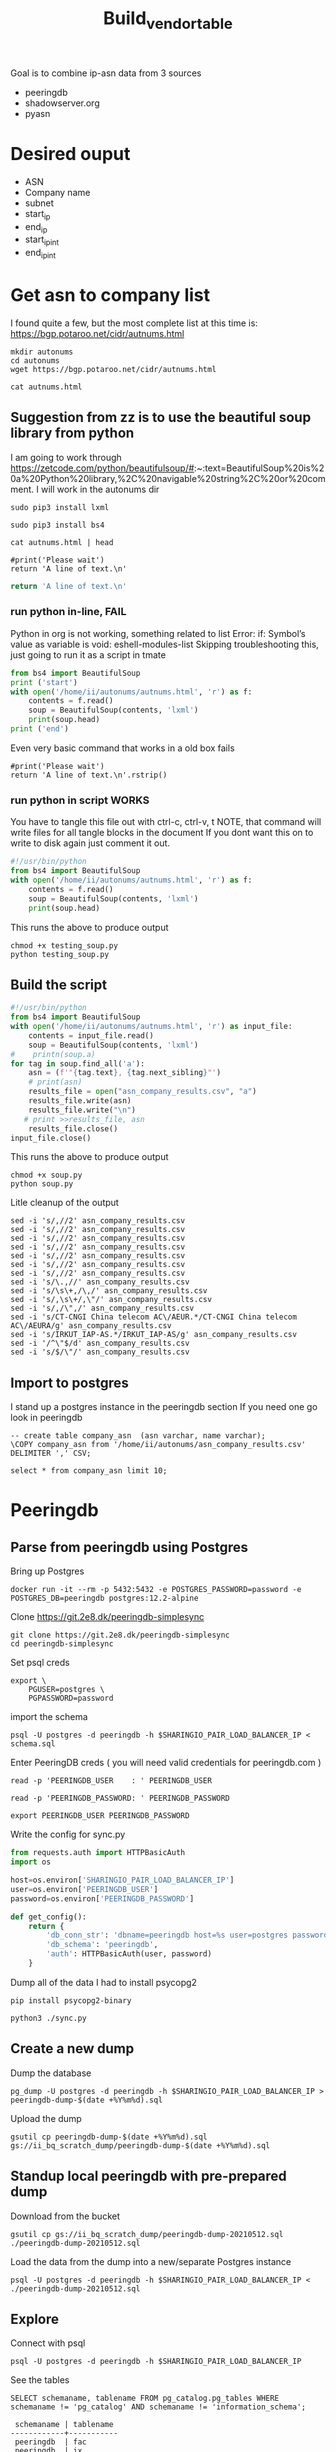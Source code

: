 #+TITLE: Build_vendor_table
Goal is to combine ip-asn data from 3 sources
- peeringdb
- shadowserver.org
- pyasn
* Desired ouput
- ASN
- Company name
- subnet
- start_ip
- end_ip
- start_ip_int
- end_ip_int
* Get asn to company list
I found quite a few, but the most complete list at this time is:
https://bgp.potaroo.net/cidr/autnums.html
#+BEGIN_SRC tmate :window autonums :dir (concat (getenv "HOME"))
mkdir autonums
cd autonums
wget https://bgp.potaroo.net/cidr/autnums.html
#+END_SRC
#+BEGIN_SRC tmate :window autonums :dir (concat (getenv "HOME") "/autonums")
cat autnums.html
#+END_SRC
** Suggestion from zz is to use the beautiful soup library from python
I am going to work through https://zetcode.com/python/beautifulsoup/#:~:text=BeautifulSoup%20is%20a%20Python%20library,%2C%20navigable%20string%2C%20or%20comment.
I will work in the autonums dir

#+BEGIN_SRC tmate :window autonums :dir (concat (getenv "HOME") "/autonums")
sudo pip3 install lxml
#+END_SRC
#+BEGIN_SRC tmate :window autonums :dir (concat (getenv "HOME") "/autonums")
sudo pip3 install bs4
#+END_SRC
#+BEGIN_SRC tmate :window autonums :dir (concat (getenv "HOME") "/autonums")
cat autnums.html | head
#+END_SRC

#+BEGIN_SRC python tmate :window python
#print('Please wait')
return 'A line of text.\n'
#+END_SRC
#+BEGIN_SRC python
return 'A line of text.\n'
#+END_SRC
#+RESULTS:
#+begin_example
/home/ii/ii/org/research
#+end_example
*** run python in-line, FAIL
Python in org is not working, something related to list
Error: if: Symbol’s value as variable is void: eshell-modules-list
Skipping troubleshooting this, just going to run it as a script in tmate
#+BEGIN_SRC python :dir (concat (getenv "HOME") "/autonums") :results output
from bs4 import BeautifulSoup
print ('start')
with open('/home/ii/autonums/autnums.html', 'r') as f:
    contents = f.read()
    soup = BeautifulSoup(contents, 'lxml')
    print(soup.head)
print ('end')
#+END_SRC
Even very basic command that works in a old box fails
#+BEGIN_SRC python tmate :window python
#print('Please wait')
return 'A line of text.\n'.rstrip()
#+END_SRC

*** run python in script WORKS
You have to tangle this file out with ctrl-c, ctrl-v, t
NOTE, that command will write files for all tangle blocks in the document
If you dont want this on to write to disk again just comment it out.
#+BEGIN_SRC python :tangle (concat (getenv "HOME") "/autonums/testing_soup.py")
#!/usr/bin/python
from bs4 import BeautifulSoup
with open('/home/ii/autonums/autnums.html', 'r') as f:
    contents = f.read()
    soup = BeautifulSoup(contents, 'lxml')
    print(soup.head)
#+END_SRC
This runs the above to produce output
#+BEGIN_SRC tmate :window autonums :dir (concat (getenv "HOME") "/autonums")
chmod +x testing_soup.py
python testing_soup.py
#+END_SRC
** Build the script
#+BEGIN_SRC python :tangle (concat (getenv "HOME") "/autonums/soup.py")
#!/usr/bin/python
from bs4 import BeautifulSoup
with open('/home/ii/autonums/autnums.html', 'r') as input_file:
    contents = input_file.read()
    soup = BeautifulSoup(contents, 'lxml')
#    printn(soup.a)
for tag in soup.find_all('a'):
    asn = (f'"{tag.text}, {tag.next_sibling}"')
    # print(asn)
    results_file = open("asn_company_results.csv", "a")
    results_file.write(asn)
    results_file.write("\n")
   # print >>results_file, asn
    results_file.close()
input_file.close()
#+END_SRC
This runs the above to produce output
#+BEGIN_SRC tmate :window autonums :dir (concat (getenv "HOME") "/autonums")
chmod +x soup.py
python soup.py
#+END_SRC
Litle cleanup of the output
#+BEGIN_SRC tmate :window autonums :dir (concat (getenv "HOME") "/autonums")
sed -i 's/,//2' asn_company_results.csv
sed -i 's/,//2' asn_company_results.csv
sed -i 's/,//2' asn_company_results.csv
sed -i 's/,//2' asn_company_results.csv
sed -i 's/,//2' asn_company_results.csv
sed -i 's/,//2' asn_company_results.csv
sed -i 's/,//2' asn_company_results.csv
sed -i 's/\.,//' asn_company_results.csv
sed -i 's/\s\+,/\,/' asn_company_results.csv
sed -i 's/,\s\+/,\"/' asn_company_results.csv
sed -i 's/,/\",/' asn_company_results.csv
sed -i 's/CT-CNGI China telecom AC\/AEUR.*/CT-CNGI China telecom AC\/AEURA/g' asn_company_results.csv
sed -i 's/IRKUT_IAP-AS.*/IRKUT_IAP-AS/g' asn_company_results.csv
sed -i '/^\"$/d' asn_company_results.csv
sed -i 's/$/\"/' asn_company_results.csv
#+END_SRC
** Import to postgres
I stand up a postgres instance in the peeringdb section
If you need one go look in peeringdb
#+BEGIN_SRC sql-mode
-- create table company_asn  (asn varchar, name varchar);
\COPY company_asn from '/home/ii/autonums/asn_company_results.csv' DELIMITER ',' CSV;
#+END_SRC

#+RESULTS:
#+begin_SRC example
#+end_SRC
#+BEGIN_SRC sql-mode
select * from company_asn limit 10;
#+END_SRC

#+RESULTS:
#+begin_SRC example
 asn |       name
-----+------------------
 AS0 | -Reserved AS- ZZ
 AS1 | LVLT-1 US
 AS2 | UDEL-DCN US
 AS3 | MIT-GATEWAYS US
 AS4 | ISI-AS US
 AS5 | SYMBOLICS US
 AS6 | BULL-HN US
 AS7 | DSTL EU
 AS8 | RICE-AS US
 AS9 | CMU-ROUTER US
(10 rows)

#+end_SRC

* Peeringdb
** Parse from peeringdb using Postgres

Bring up Postgres

#+BEGIN_SRC tmate :window postgres
docker run -it --rm -p 5432:5432 -e POSTGRES_PASSWORD=password -e POSTGRES_DB=peeringdb postgres:12.2-alpine
#+END_SRC

Clone https://git.2e8.dk/peeringdb-simplesync
#+BEGIN_SRC tmate :window prepare :dir (getenv "HOME")
git clone https://git.2e8.dk/peeringdb-simplesync
cd peeringdb-simplesync
#+END_SRC

Set psql creds
#+BEGIN_SRC tmate :window peeringdb-sync :dir (concat (getenv "HOME") "/peeringdb-simplesync")
export \
    PGUSER=postgres \
    PGPASSWORD=password
#+END_SRC

import the schema
#+BEGIN_SRC tmate :window peeringdb-sync :dir (concat (getenv "HOME") "/peeringdb-simplesync")
psql -U postgres -d peeringdb -h $SHARINGIO_PAIR_LOAD_BALANCER_IP < schema.sql
#+END_SRC

Enter PeeringDB creds ( you will need valid credentials for peeringdb.com )
#+BEGIN_SRC tmate :window peeringdb-sync :dir (concat (getenv "HOME") "/peeringdb-simplesync")
read -p 'PEERINGDB_USER    : ' PEERINGDB_USER
#+END_SRC
#+BEGIN_SRC tmate :window peeringdb-sync :dir (concat (getenv "HOME") "/peeringdb-simplesync")
read -p 'PEERINGDB_PASSWORD: ' PEERINGDB_PASSWORD
#+END_SRC

#+BEGIN_SRC tmate :window peeringdb-sync :dir (concat (getenv "HOME") "/peeringdb-simplesync")
export PEERINGDB_USER PEERINGDB_PASSWORD
#+END_SRC

Write the config for sync.py
#+BEGIN_SRC python :tangle (concat (getenv "HOME") "/peeringdb-simplesync/config.py")
from requests.auth import HTTPBasicAuth
import os

host=os.environ['SHARINGIO_PAIR_LOAD_BALANCER_IP']
user=os.environ['PEERINGDB_USER']
password=os.environ['PEERINGDB_PASSWORD']

def get_config():
    return {
        'db_conn_str': 'dbname=peeringdb host=%s user=postgres password=password' % host,
        'db_schema': 'peeringdb',
        'auth': HTTPBasicAuth(user, password)
    }
#+END_SRC

Dump all of the data
I had to install psycopg2
#+BEGIN_SRC tmate :window peeringdb-sync :dir (concat (getenv "HOME") "/peeringdb-simplesync")
pip install psycopg2-binary
#+END_SRC
#+BEGIN_SRC tmate :window peeringdb-sync :dir (concat (getenv "HOME") "/peeringdb-simplesync")
python3 ./sync.py
#+END_SRC

** Create a new dump
Dump the database
#+BEGIN_SRC tmate :window peeringdb-sync :dir (concat (getenv "HOME") "/peeringdb-simplesync")
pg_dump -U postgres -d peeringdb -h $SHARINGIO_PAIR_LOAD_BALANCER_IP > peeringdb-dump-$(date +%Y%m%d).sql
#+END_SRC

Upload the dump
#+BEGIN_SRC tmate :window peeringdb-sync
gsutil cp peeringdb-dump-$(date +%Y%m%d).sql gs://ii_bq_scratch_dump/peeringdb-dump-$(date +%Y%m%d).sql
#+END_SRC

** Standup local peeringdb with pre-prepared dump

Download from the bucket
#+BEGIN_SRC tmate :window peeringdb-sync
gsutil cp gs://ii_bq_scratch_dump/peeringdb-dump-20210512.sql ./peeringdb-dump-20210512.sql
#+END_SRC

Load the data from the dump into a new/separate Postgres instance
#+BEGIN_SRC tmate :window peeringdb-sync
psql -U postgres -d peeringdb -h $SHARINGIO_PAIR_LOAD_BALANCER_IP < ./peeringdb-dump-20210512.sql
#+END_SRC

** Explore
Connect with psql
#+BEGIN_SRC tmate :window peeringdb-sync
psql -U postgres -d peeringdb -h $SHARINGIO_PAIR_LOAD_BALANCER_IP
#+END_SRC

#+RESULTS:
#+begin_SRC example
 id |         name         | asn | website
----+----------------------+-----+---------
 46 | XS4ALL Internet B.V. |     |
 17 | DALnet IRC Network   |     |
 90 | Plushosting B.V.     |     |
 91 | YellowBrix           |     |
 92 | NYCX                 |     |
(5 rows)

#+end_SRC

See the tables
#+BEGIN_SRC sql-mode :eval never-export :exports both :session none :sql-user postgres :sql-database peeringdb :sql-server (getenv "SHARINGIO_PAIR_LOAD_BALANCER_IP") :sql-password password
SELECT schemaname, tablename FROM pg_catalog.pg_tables WHERE schemaname != 'pg_catalog' AND schemaname != 'information_schema';
#+END_SRC

#+RESULTS:
#+begin_SRC example
 schemaname | tablename
------------+-----------
 peeringdb  | fac
 peeringdb  | ix
 peeringdb  | ixfac
 peeringdb  | ixlan
 peeringdb  | ixpfx
 peeringdb  | net
 peeringdb  | netfac
 peeringdb  | netixlan
 peeringdb  | org
 peeringdb  | poc
(10 rows)

#+end_SRC

Find data from peeringdb.org table
#+BEGIN_SRC sql-mode
select id, data::jsonb ->> 'name' as name, data::jsonb ->> 'asn' as asn, data::jsonb ->> 'website' as "website" from peeringdb.org where 'website' is not null limit 5;
#+END_SRC
#+BEGIN_SRC sql-mode
\d+
#+END_SRC

#+RESULTS:
#+begin_SRC example
                        List of relations
  Schema   |   Name   | Type  |  Owner   |  Size   | Description
-----------+----------+-------+----------+---------+-------------
 peeringdb | fac      | table | postgres | 3888 kB |
 peeringdb | ix       | table | postgres | 1288 kB |
 peeringdb | ixfac    | table | postgres | 960 kB  |
 peeringdb | ixlan    | table | postgres | 624 kB  |
 peeringdb | ixpfx    | table | postgres | 640 kB  |
 peeringdb | net      | table | postgres | 22 MB   |
 peeringdb | netfac   | table | postgres | 15 MB   |
 peeringdb | netixlan | table | postgres | 25 MB   |
 peeringdb | org      | table | postgres | 10 MB   |
 peeringdb | poc      | table | postgres | 3536 kB |
(10 rows)

#+end_SRC

#+BEGIN_SRC sql-mode
\d+ fac
#+END_SRC

#+RESULTS:
#+begin_SRC example
                                            Table "peeringdb.fac"
 Column  |           Type           | Collation | Nullable | Default | Storage  | Stats target | Description
---------+--------------------------+-----------+----------+---------+----------+--------------+-------------
 id      | integer                  |           | not null |         | plain    |              |
 org_id  | integer                  |           | not null |         | plain    |              |
 status  | text                     |           | not null |         | extended |              |
 data    | jsonb                    |           | not null |         | extended |              |
 created | timestamp with time zone |           | not null |         | plain    |              |
 updated | timestamp with time zone |           | not null |         | plain    |              |
 deleted | timestamp with time zone |           |          |         | plain    |              |
Indexes:
    "fac_pkey" PRIMARY KEY, btree (id)
Access method: heap

#+end_SRC

#+begin_src sql-mode
\d peeringdb.
#+end_src

#+RESULTS:
#+begin_SRC example
                        Table "peeringdb.fac"
 Column  |           Type           | Collation | Nullable | Default
---------+--------------------------+-----------+----------+---------
 id      | integer                  |           | not null |
 org_id  | integer                  |           | not null |
 status  | text                     |           | not null |
 data    | jsonb                    |           | not null |
 created | timestamp with time zone |           | not null |
 updated | timestamp with time zone |           | not null |
 deleted | timestamp with time zone |           |          |
Indexes:
    "fac_pkey" PRIMARY KEY, btree (id)

      Index "peeringdb.fac_pkey"
 Column |  Type   | Key? | Definition
--------+---------+------+------------
 id     | integer | yes  | id
primary key, btree, for table "peeringdb.fac"

                        Table "peeringdb.ix"
 Column  |           Type           | Collation | Nullable | Default
---------+--------------------------+-----------+----------+---------
 id      | integer                  |           | not null |
 org_id  | integer                  |           | not null |
 status  | text                     |           | not null |
 data    | jsonb                    |           | not null |
 created | timestamp with time zone |           | not null |
 updated | timestamp with time zone |           | not null |
 deleted | timestamp with time zone |           |          |
Indexes:
    "ix_pkey" PRIMARY KEY, btree (id)

      Index "peeringdb.ix_pkey"
 Column |  Type   | Key? | Definition
--------+---------+------+------------
 id     | integer | yes  | id
primary key, btree, for table "peeringdb.ix"

                       Table "peeringdb.ixfac"
 Column  |           Type           | Collation | Nullable | Default
---------+--------------------------+-----------+----------+---------
 id      | integer                  |           | not null |
 ix_id   | integer                  |           | not null |
 fac_id  | integer                  |           | not null |
 status  | text                     |           | not null |
 data    | jsonb                    |           | not null |
 created | timestamp with time zone |           | not null |
 updated | timestamp with time zone |           | not null |
 deleted | timestamp with time zone |           |          |
Indexes:
    "ixfac_pkey" PRIMARY KEY, btree (id)

     Index "peeringdb.ixfac_pkey"
 Column |  Type   | Key? | Definition
--------+---------+------+------------
 id     | integer | yes  | id
primary key, btree, for table "peeringdb.ixfac"

                       Table "peeringdb.ixlan"
 Column  |           Type           | Collation | Nullable | Default
---------+--------------------------+-----------+----------+---------
 id      | integer                  |           | not null |
 ix_id   | integer                  |           | not null |
 status  | text                     |           | not null |
 data    | jsonb                    |           | not null |
 created | timestamp with time zone |           | not null |
 updated | timestamp with time zone |           | not null |
 deleted | timestamp with time zone |           |          |
Indexes:
    "ixlan_pkey" PRIMARY KEY, btree (id)

     Index "peeringdb.ixlan_pkey"
 Column |  Type   | Key? | Definition
--------+---------+------+------------
 id     | integer | yes  | id
primary key, btree, for table "peeringdb.ixlan"

                       Table "peeringdb.ixpfx"
  Column  |           Type           | Collation | Nullable | Default
----------+--------------------------+-----------+----------+---------
 id       | integer                  |           | not null |
 ixlan_id | integer                  |           | not null |
 status   | text                     |           | not null |
 data     | jsonb                    |           | not null |
 created  | timestamp with time zone |           | not null |
 updated  | timestamp with time zone |           | not null |
 deleted  | timestamp with time zone |           |          |
Indexes:
    "ixpfx_pkey" PRIMARY KEY, btree (id)

     Index "peeringdb.ixpfx_pkey"
 Column |  Type   | Key? | Definition
--------+---------+------+------------
 id     | integer | yes  | id
primary key, btree, for table "peeringdb.ixpfx"

                        Table "peeringdb.net"
 Column  |           Type           | Collation | Nullable | Default
---------+--------------------------+-----------+----------+---------
 id      | integer                  |           | not null |
 org_id  | integer                  |           | not null |
 asn     | bigint                   |           | not null |
 status  | text                     |           | not null |
 data    | jsonb                    |           | not null |
 created | timestamp with time zone |           | not null |
 updated | timestamp with time zone |           | not null |
 deleted | timestamp with time zone |           |          |
Indexes:
    "net_pkey" PRIMARY KEY, btree (id)

      Index "peeringdb.net_pkey"
 Column |  Type   | Key? | Definition
--------+---------+------+------------
 id     | integer | yes  | id
primary key, btree, for table "peeringdb.net"

                      Table "peeringdb.netfac"
 Column  |           Type           | Collation | Nullable | Default
---------+--------------------------+-----------+----------+---------
 id      | integer                  |           | not null |
 net_id  | integer                  |           | not null |
 fac_id  | integer                  |           | not null |
 status  | text                     |           | not null |
 data    | jsonb                    |           | not null |
 created | timestamp with time zone |           | not null |
 updated | timestamp with time zone |           | not null |
 deleted | timestamp with time zone |           |          |
Indexes:
    "netfac_pkey" PRIMARY KEY, btree (id)

    Index "peeringdb.netfac_pkey"
 Column |  Type   | Key? | Definition
--------+---------+------+------------
 id     | integer | yes  | id
primary key, btree, for table "peeringdb.netfac"

                      Table "peeringdb.netixlan"
  Column  |           Type           | Collation | Nullable | Default
----------+--------------------------+-----------+----------+---------
 id       | integer                  |           | not null |
 net_id   | integer                  |           | not null |
 ix_id    | integer                  |           | not null |
 ixlan_id | integer                  |           | not null |
 status   | text                     |           | not null |
 data     | jsonb                    |           | not null |
 created  | timestamp with time zone |           | not null |
 updated  | timestamp with time zone |           | not null |
 deleted  | timestamp with time zone |           |          |
Indexes:
    "netixlan_pkey" PRIMARY KEY, btree (id)

   Index "peeringdb.netixlan_pkey"
 Column |  Type   | Key? | Definition
--------+---------+------+------------
 id     | integer | yes  | id
primary key, btree, for table "peeringdb.netixlan"

                        Table "peeringdb.org"
 Column  |           Type           | Collation | Nullable | Default
---------+--------------------------+-----------+----------+---------
 id      | integer                  |           | not null |
 status  | text                     |           | not null |
 data    | jsonb                    |           | not null |
 created | timestamp with time zone |           | not null |
 updated | timestamp with time zone |           | not null |
 deleted | timestamp with time zone |           |          |
Indexes:
    "org_pkey" PRIMARY KEY, btree (id)

      Index "peeringdb.org_pkey"
 Column |  Type   | Key? | Definition
--------+---------+------+------------
 id     | integer | yes  | id
primary key, btree, for table "peeringdb.org"

                        Table "peeringdb.poc"
 Column  |           Type           | Collation | Nullable | Default
---------+--------------------------+-----------+----------+---------
 id      | integer                  |           | not null |
 net_id  | integer                  |           | not null |
 status  | text                     |           | not null |
 data    | jsonb                    |           | not null |
 created | timestamp with time zone |           | not null |
 updated | timestamp with time zone |           | not null |
 deleted | timestamp with time zone |           |          |
Indexes:
    "poc_pkey" PRIMARY KEY, btree (id)

      Index "peeringdb.poc_pkey"
 Column |  Type   | Key? | Definition
--------+---------+------+------------
 id     | integer | yes  | id
primary key, btree, for table "peeringdb.poc"

#+end_SRC

Find data from peeringdb.net table
#+BEGIN_SRC sql-mode
select id, data::jsonb ->> 'name' as name, data::jsonb ->> 'asn' as asn, data::jsonb ->> 'website' as "website" from peeringdb.net limit 5;
#+END_SRC

#+RESULTS:
#+begin_SRC example
 id |         name         |  asn  |            website
----+----------------------+-------+--------------------------------
 83 | Cable&Wireless UK    | 5388  | http://www.cw.com/uk
 24 | DSLExtreme           | 19817 | http://www.dslextreme.com
 28 | New Edge Networks    | 19029 | http://www.newedgenetworks.com
 97 | Netservices Plc      | 15444 | http://www.netservicesplc.com
 36 | GrafiX Internet B.V. | 16131 | http://www.grafix.nl/
(5 rows)

#+end_SRC

Getting fields with emails
#+BEGIN_SRC sql-mode
select id, data::jsonb ->> 'name' as name, data::jsonb ->> 'email' as email, net_id from peeringdb.poc where status = 'ok' limit 5;
#+END_SRC

Connect ASNs with emails by joining names between tables
#+BEGIN_SRC sql-mode
select net.id,
       (net.data ->> 'name') as "name",
       (net.data ->> 'asn') as "asn",
       (net.data ->> 'website') as website,
       (poc.data ->> 'email') as email
       from peeringdb.net net
       left join peeringdb.poc on ((peeringdb.poc.data ->> 'name') = net.data ->> 'name')
       where (net.data ->>'website') is not null
       order by email asc
       limit 5;
#+END_SRC

#+BEGIN_SRC sql-mode
\d peeringdb.net
#+END_SRC
** schema exploration:
*** peeringdb.ixpfx -- has cidr, but only 2.5k
MAIN issue? this table only has 2500 rows, what we found in ip2asn is over 400k
#+BEGIN_SRC sql-mode
select * from peeringdb.ixpfx limit 1;
#+END_SRC

#+RESULTS:
#+begin_SRC example
 id | ixlan_id | status  |                                                                                         data                                                                                          |        created         |        updated         |        deleted
----+----------+---------+---------------------------------------------------------------------------------------------------------------------------------------------------------------------------------------+------------------------+------------------------+------------------------
  1 |        1 | deleted | {"id": 1, "in_dfz": true, "prefix": "206.223.115.0/24", "status": "deleted", "created": "2010-07-29T00:00:00Z", "updated": "2020-08-26T05:23:06Z", "ixlan_id": 1, "protocol": "IPv4"} | 2010-07-29 00:00:00+00 | 2020-08-26 05:23:06+00 | 2020-08-26 05:23:06+00
(1 row)

#+end_SRC



#+BEGIN_SRC sql-mode
select id, ixlan_id, status, data::jsonb ->> 'name' as name, data::jsonb ->> 'prefix' as prefix from peeringdb.ixpfx limit 5;
#+END_SRC

#+RESULTS:
#+begin_SRC example
 id | ixlan_id | status  | name |      prefix
----+----------+---------+------+-------------------
  1 |        1 | deleted |      | 206.223.115.0/24
  2 |        1 | ok      |      | 2001:504:0:2::/64
  3 |        2 | ok      |      | 208.115.136.0/23
  4 |        2 | ok      |      | 2001:504:0:4::/64
  5 |        3 | ok      |      | 206.223.118.0/23
(5 rows)

#+end_SRC


#+BEGIN_SRC sql-mode
select count(data) from peeringdb.ixpfx;
#+END_SRC

#+RESULTS:
#+begin_SRC example
 count
-------
  2275
(1 row)

#+end_SRC

#+BEGIN_SRC sql-mode
select jsonb_pretty(data) from peeringdb.ixpfx limit 2;
#+END_SRC

#+RESULTS:
#+begin_SRC example
              jsonb_pretty
----------------------------------------
 {                                     +
     "id": 1,                          +
     "in_dfz": true,                   +
     "prefix": "206.223.115.0/24",     +
     "status": "deleted",              +
     "created": "2010-07-29T00:00:00Z",+
     "updated": "2020-08-26T05:23:06Z",+
     "ixlan_id": 1,                    +
     "protocol": "IPv4"                +
 }
 {                                     +
     "id": 2,                          +
     "in_dfz": true,                   +
     "prefix": "2001:504:0:2::/64",    +
     "status": "ok",                   +
     "created": "2010-07-29T00:00:00Z",+
     "updated": "2020-08-26T05:23:08Z",+
     "ixlan_id": 1,                    +
     "protocol": "IPv6"                +
 }
(2 rows)

#+end_SRC

*** peeringdb.fac

#+BEGIN_SRC sql-mode
select * from peeringdb.fac limit 1;
#+END_SRC

#+RESULTS:
#+begin_SRC example
----+--------+---------+--------------------------------------------------------------------------------------------------------------------------------------------------------------------------------------------------------------------------------------------------------------------------------------------------------------------------------------------------------------------------------------------------------------------------------------------------------------------------------------------------------------------------------------------------------------------------------------------------------------------------------+------------------------+------------------------+------------------------
  3 |      7 | deleted | {"id": 3, "aka": "", "city": "New York", "clli": "NYCMNY", "name": "Telehouse New York Broadway", "floor": "", "notes": "", "state": "NY", "suite": "", "npanxx": "212-785", "org_id": 7, "status": "deleted", "country": "US", "created": "2010-07-29T00:00:00Z", "rencode": "", "updated": "2016-11-01T04:16:24Z", "website": "http://www.telehouse.net", "zipcode": "10004-1010", "address1": "25 Broadway", "address2": "", "latitude": null, "org_name": "Telehouse - Global Data Centers", "longitude": null, "name_long": "", "net_count": 0, "tech_email": "", "tech_phone": "", "sales_email": "", "sales_phone": ""} | 2010-07-29 00:00:00+00 | 2016-11-01 04:16:24+00 | 2016-11-01 04:16:24+00
(1 row)

#+end_SRC
No sign of ip ranges, gonna try the next one

#+BEGIN_SRC sql-mode
select jsonb_pretty(data) from peeringdb.fac limit 2;
#+END_SRC

#+RESULTS:
#+begin_SRC example
                    jsonb_pretty
-----------------------------------------------------
 {                                                  +
     "id": 3,                                       +
     "aka": "",                                     +
     "city": "New York",                            +
     "clli": "NYCMNY",                              +
     "name": "Telehouse New York Broadway",         +
     "floor": "",                                   +
     "notes": "",                                   +
     "state": "NY",                                 +
     "suite": "",                                   +
     "npanxx": "212-785",                           +
     "org_id": 7,                                   +
     "status": "deleted",                           +
     "country": "US",                               +
     "created": "2010-07-29T00:00:00Z",             +
     "rencode": "",                                 +
     "updated": "2016-11-01T04:16:24Z",             +
     "website": "http://www.telehouse.net",         +
     "zipcode": "10004-1010",                       +
     "address1": "25 Broadway",                     +
     "address2": "",                                +
     "latitude": null,                              +
     "org_name": "Telehouse - Global Data Centers", +
     "longitude": null,                             +
     "name_long": "",                               +
     "net_count": 0,                                +
     "tech_email": "",                              +
     "tech_phone": "",                              +
     "sales_email": "",                             +
     "sales_phone": ""                              +
 }
 {                                                  +
     "id": 42,                                      +
     "aka": "",                                     +
     "city": "London",                              +
     "clli": "LONDEN",                              +
     "name": "Equinix London Docklands_ (LD8)",     +
     "floor": "",                                   +
     "notes": "",                                   +
     "state": "",                                   +
     "suite": "",                                   +
     "npanxx": "",                                  +
     "org_id": 2,                                   +
     "status": "deleted",                           +
     "country": "GB",                               +
     "created": "2010-07-29T00:00:00Z",             +
     "rencode": "",                                 +
     "updated": "2017-01-22T17:23:59Z",             +
     "website": "http://www.equinix.com/locations/",+
     "zipcode": "E14 9GE",                          +
     "address1": "6-9 Harbour Exchange Square",     +
     "address2": "",                                +
     "latitude": null,                              +
     "org_name": "Equinix, Inc.",                   +
     "longitude": null,                             +
     "name_long": "",                               +
     "net_count": 0,                                +
     "tech_email": "",                              +
     "tech_phone": "",                              +
     "sales_email": "",                             +
     "sales_phone": ""                              +
 }
(2 rows)

#+end_SRC

*** peeringdb.ix
#+BEGIN_SRC sql-mode
select * from peeringdb.ix limit 1;
#+END_SRC

#+RESULTS:
#+begin_SRC example
 id | org_id | status  |                                                                                                                                                                                                                                                                                           data                                                                                                                                                                                                                                                                                            |        created         |        updated         |        deleted
----+--------+---------+-------------------------------------------------------------------------------------------------------------------------------------------------------------------------------------------------------------------------------------------------------------------------------------------------------------------------------------------------------------------------------------------------------------------------------------------------------------------------------------------------------------------------------------------------------------------------------------------+------------------------+------------------------+------------------------
 36 |     85 | deleted | {"id": 36, "aka": "", "city": "Paris", "name": "FreeIX", "media": "Ethernet", "notes": "", "org_id": 85, "status": "deleted", "country": "FR", "created": "2010-07-29T00:00:00Z", "updated": "2016-03-14T20:42:55Z", "website": "http://www.freeix.net/", "name_long": "Free Internet eXchange", "net_count": 0, "url_stats": "http://www.freeix.net/mrtg/", "proto_ipv6": false, "tech_email": "", "tech_phone": "", "policy_email": "", "policy_phone": "", "ixf_net_count": 0, "proto_unicast": true, "ixf_last_import": null, "proto_multicast": false, "region_continent": "Europe"} | 2010-07-29 00:00:00+00 | 2016-03-14 20:42:55+00 | 2016-03-14 20:42:55+00
(1 row)

#+end_SRC

#+BEGIN_SRC sql-mode
select jsonb_pretty(data) from peeringdb.ix limit 2;
#+END_SRC

#+RESULTS:
#+begin_SRC example
                     jsonb_pretty
------------------------------------------------------
 {                                                   +
     "id": 36,                                       +
     "aka": "",                                      +
     "city": "Paris",                                +
     "name": "FreeIX",                               +
     "media": "Ethernet",                            +
     "notes": "",                                    +
     "org_id": 85,                                   +
     "status": "deleted",                            +
     "country": "FR",                                +
     "created": "2010-07-29T00:00:00Z",              +
     "updated": "2016-03-14T20:42:55Z",              +
     "website": "http://www.freeix.net/",            +
     "name_long": "Free Internet eXchange",          +
     "net_count": 0,                                 +
     "url_stats": "http://www.freeix.net/mrtg/",     +
     "proto_ipv6": false,                            +
     "tech_email": "",                               +
     "tech_phone": "",                               +
     "policy_email": "",                             +
     "policy_phone": "",                             +
     "ixf_net_count": 0,                             +
     "proto_unicast": true,                          +
     "ixf_last_import": null,                        +
     "proto_multicast": false,                       +
     "region_continent": "Europe"                    +
 }
 {                                                   +
     "id": 19,                                       +
     "aka": "",                                      +
     "city": "Chicago",                              +
     "name": "AADS",                                 +
     "media": "ATM",                                 +
     "notes": "",                                    +
     "org_id": 48,                                   +
     "status": "deleted",                            +
     "country": "US",                                +
     "created": "2010-07-29T00:00:00Z",              +
     "updated": "2016-03-14T21:08:05Z",              +
     "website": "",                                  +
     "name_long": "Ameritech Advanced Data Services",+
     "net_count": 0,                                 +
     "url_stats": "",                                +
     "proto_ipv6": false,                            +
     "tech_email": "",                               +
     "tech_phone": "",                               +
     "policy_email": "",                             +
     "policy_phone": "",                             +
     "ixf_net_count": 0,                             +
     "proto_unicast": true,                          +
     "ixf_last_import": null,                        +
     "proto_multicast": false,                       +
     "region_continent": "North America"             +
 }
(2 rows)

#+end_SRC

*** peeringdb.ixfac

#+BEGIN_SRC sql-mode
select * from peeringdb.ixfac limit 1;
#+END_SRC

#+RESULTS:
#+begin_SRC example
 id | ix_id | fac_id | status |                                                             data                                                             |        created         |        updated         | deleted
----+-------+--------+--------+------------------------------------------------------------------------------------------------------------------------------+------------------------+------------------------+---------
 72 |    48 |    164 | ok     | {"id": 72, "ix_id": 48, "fac_id": 164, "status": "ok", "created": "2010-07-29T00:00:00Z", "updated": "2016-03-11T07:21:43Z"} | 2010-07-29 00:00:00+00 | 2016-03-11 07:21:43+00 |
(1 row)

#+end_SRC

#+BEGIN_SRC sql-mode
select jsonb_pretty(data) from peeringdb.ixfac limit 2;
#+END_SRC

#+RESULTS:
#+begin_SRC example
              jsonb_pretty
----------------------------------------
 {                                     +
     "id": 72,                         +
     "ix_id": 48,                      +
     "fac_id": 164,                    +
     "status": "ok",                   +
     "created": "2010-07-29T00:00:00Z",+
     "updated": "2016-03-11T07:21:43Z" +
 }
 {                                     +
     "id": 73,                         +
     "ix_id": 48,                      +
     "fac_id": 177,                    +
     "status": "ok",                   +
     "created": "2010-07-29T00:00:00Z",+
     "updated": "2016-03-11T07:21:43Z" +
 }
(2 rows)

#+end_SRC

*** peeringdb.ixlan

#+BEGIN_SRC sql-mode
select * from peeringdb.ixlan limit 1;
#+END_SRC

#+RESULTS:
#+begin_SRC example
 id | ix_id | status |                                                                                                                            data                                                                                                                            |        created         |        updated         | deleted
----+-------+--------+------------------------------------------------------------------------------------------------------------------------------------------------------------------------------------------------------------------------------------------------------------+------------------------+------------------------+---------
 41 |    41 | ok     | {"id": 41, "mtu": null, "name": "", "descr": "", "ix_id": 41, "rs_asn": 0, "status": "ok", "created": "2010-07-29T00:00:00Z", "updated": "2016-03-11T07:21:58Z", "arp_sponge": null, "dot1q_support": false, "ixf_ixp_member_list_url_visible": "Private"} | 2010-07-29 00:00:00+00 | 2016-03-11 07:21:58+00 |
(1 row)

#+end_SRC

#+BEGIN_SRC sql-mode
select jsonb_pretty(data) from peeringdb.ixlan limit 2;
#+END_SRC

#+RESULTS:
#+begin_SRC example
                   jsonb_pretty
--------------------------------------------------
 {                                               +
     "id": 41,                                   +
     "mtu": null,                                +
     "name": "",                                 +
     "descr": "",                                +
     "ix_id": 41,                                +
     "rs_asn": 0,                                +
     "status": "ok",                             +
     "created": "2010-07-29T00:00:00Z",          +
     "updated": "2016-03-11T07:21:58Z",          +
     "arp_sponge": null,                         +
     "dot1q_support": false,                     +
     "ixf_ixp_member_list_url_visible": "Private"+
 }
 {                                               +
     "id": 43,                                   +
     "mtu": null,                                +
     "name": "",                                 +
     "descr": "",                                +
     "ix_id": 43,                                +
     "rs_asn": 0,                                +
     "status": "ok",                             +
     "created": "2010-07-29T00:00:00Z",          +
     "updated": "2016-03-11T07:21:58Z",          +
     "arp_sponge": null,                         +
     "dot1q_support": false,                     +
     "ixf_ixp_member_list_url_visible": "Private"+
 }
(2 rows)

#+end_SRC

*** peeringdb.ixpfx

#+BEGIN_SRC sql-mode
select * from peeringdb.ixpfx limit 1;
#+END_SRC

#+RESULTS:
#+begin_SRC example
 id | ixlan_id | status  |                                                                                         data                                                                                          |        created         |        updated         |        deleted
----+----------+---------+---------------------------------------------------------------------------------------------------------------------------------------------------------------------------------------+------------------------+------------------------+------------------------
  1 |        1 | deleted | {"id": 1, "in_dfz": true, "prefix": "206.223.115.0/24", "status": "deleted", "created": "2010-07-29T00:00:00Z", "updated": "2020-08-26T05:23:06Z", "ixlan_id": 1, "protocol": "IPv4"} | 2010-07-29 00:00:00+00 | 2020-08-26 05:23:06+00 | 2020-08-26 05:23:06+00
(1 row)

#+end_SRC

#+BEGIN_SRC sql-mode
select jsonb_pretty(data) from peeringdb.ixpfx limit 2;
#+END_SRC

#+RESULTS:
#+begin_SRC example
              jsonb_pretty
----------------------------------------
 {                                     +
     "id": 1,                          +
     "in_dfz": true,                   +
     "prefix": "206.223.115.0/24",     +
     "status": "deleted",              +
     "created": "2010-07-29T00:00:00Z",+
     "updated": "2020-08-26T05:23:06Z",+
     "ixlan_id": 1,                    +
     "protocol": "IPv4"                +
 }
 {                                     +
     "id": 2,                          +
     "in_dfz": true,                   +
     "prefix": "2001:504:0:2::/64",    +
     "status": "ok",                   +
     "created": "2010-07-29T00:00:00Z",+
     "updated": "2020-08-26T05:23:08Z",+
     "ixlan_id": 1,                    +
     "protocol": "IPv6"                +
 }
(2 rows)

#+end_SRC

*** peeringdb.net

#+BEGIN_SRC sql-mode
select * from peeringdb.net limit 1;
#+END_SRC

#+RESULTS:
#+begin_SRC example
 id | org_id | asn  | status |                                                                                                                                                                                                                                                                                                                                                                                                                                                                                                                                                                                                                  data                                                                                                                                                                                                                                                                                                                                                                                                                                                                                                                                                                                                                   |        created         |        updated         | deleted
----+--------+------+--------+-----------------------------------------------------------------------------------------------------------------------------------------------------------------------------------------------------------------------------------------------------------------------------------------------------------------------------------------------------------------------------------------------------------------------------------------------------------------------------------------------------------------------------------------------------------------------------------------------------------------------------------------------------------------------------------------------------------------------------------------------------------------------------------------------------------------------------------------------------------------------------------------------------------------------------------------------------------------------------------------------------------------------------------------------------------------------------------------------------------------------------------------------------------------------------------------------------------------------------------------+------------------------+------------------------+---------
 83 |   3152 | 5388 | ok     | {"id": 83, "aka": "", "asn": 5388, "name": "Cable&Wireless UK", "notes": "This is former Energis Communications UK backbone network (AS5388) which is now owned by Cable and Wireless.\r\n\r\nAS5388 have no direct peering relations any longer, for peering request please contact our backbone AS1273 peering team.\r\n\r\nCable and Wireless global backbone network (AS1273) has a separate PeeringDB entry.\r\n", "org_id": 3152, "status": "ok", "created": "2004-08-03T10:30:54Z", "updated": "2016-03-14T20:23:33Z", "website": "http://www.cw.com/uk", "info_ipv6": false, "info_type": "NSP", "name_long": "", "info_ratio": "Balanced", "info_scope": "Regional", "irr_as_set": "AS-ENERGIS", "policy_url": "", "poc_updated": "2020-01-22T04:24:08Z", "info_traffic": "10-20Gbps", "info_unicast": true, "policy_ratio": false, "route_server": "", "looking_glass": "http://as5388.net/cgi-bin/lg.pl", "info_multicast": false, "info_prefixes4": 30, "info_prefixes6": 2, "netfac_updated": "2016-03-14T21:24:34Z", "policy_general": "Restrictive", "allow_ixp_update": false, "netixlan_updated": null, "policy_contracts": "Not Required", "policy_locations": "Not Required", "info_never_via_route_servers": false} | 2004-08-03 10:30:54+00 | 2016-03-14 20:23:33+00 |
(1 row)

#+end_SRC

#+BEGIN_SRC sql-mode
select id, org_id, status, data::jsonb ->> 'asn' as asn, data::jsonb ->> 'name' as name, data::jsonb ->> 'website' as website from peeringdb.net limit 1;
#+END_SRC

#+RESULTS:
#+begin_SRC example
 id | org_id | status | asn  |       name        |       website
----+--------+--------+------+-------------------+----------------------
 83 |   3152 | ok     | 5388 | Cable&Wireless UK | http://www.cw.com/uk
(1 row)

#+end_SRC

#+BEGIN_SRC sql-mode
select count(data::jsonb ->> 'asn') from peeringdb.net limit 1;
#+END_SRC

#+RESULTS:
#+begin_SRC example
 count
-------
 23095
(1 row)

#+end_SRC

#+BEGIN_SRC sql-mode
select jsonb_pretty(data) from peeringdb.net limit 2;
#+END_SRC

#+RESULTS:
#+begin_SRC example
                                                                                                                                                                        jsonb_pretty
-------------------------------------------------------------------------------------------------------------------------------------------------------------------------------------------------------------------------------------------------------------------------------------------------------------------------------------------------------------
 {                                                                                                                                                                                                                                                                                                                                                          +
     "id": 83,                                                                                                                                                                                                                                                                                                                                              +
     "aka": "",                                                                                                                                                                                                                                                                                                                                             +
     "asn": 5388,                                                                                                                                                                                                                                                                                                                                           +
     "name": "Cable&Wireless UK",                                                                                                                                                                                                                                                                                                                           +
     "notes": "This is former Energis Communications UK backbone network (AS5388) which is now owned by Cable and Wireless.\r\n\r\nAS5388 have no direct peering relations any longer, for peering request please contact our backbone AS1273 peering team.\r\n\r\nCable and Wireless global backbone network (AS1273) has a separate PeeringDB entry.\r\n",+
     "org_id": 3152,                                                                                                                                                                                                                                                                                                                                        +
     "status": "ok",                                                                                                                                                                                                                                                                                                                                        +
     "created": "2004-08-03T10:30:54Z",                                                                                                                                                                                                                                                                                                                     +
     "updated": "2016-03-14T20:23:33Z",                                                                                                                                                                                                                                                                                                                     +
     "website": "http://www.cw.com/uk",                                                                                                                                                                                                                                                                                                                     +
     "info_ipv6": false,                                                                                                                                                                                                                                                                                                                                    +
     "info_type": "NSP",                                                                                                                                                                                                                                                                                                                                    +
     "name_long": "",                                                                                                                                                                                                                                                                                                                                       +
     "info_ratio": "Balanced",                                                                                                                                                                                                                                                                                                                              +
     "info_scope": "Regional",                                                                                                                                                                                                                                                                                                                              +
     "irr_as_set": "AS-ENERGIS",                                                                                                                                                                                                                                                                                                                            +
     "policy_url": "",                                                                                                                                                                                                                                                                                                                                      +
     "poc_updated": "2020-01-22T04:24:08Z",                                                                                                                                                                                                                                                                                                                 +
     "info_traffic": "10-20Gbps",                                                                                                                                                                                                                                                                                                                           +
     "info_unicast": true,                                                                                                                                                                                                                                                                                                                                  +
     "policy_ratio": false,                                                                                                                                                                                                                                                                                                                                 +
     "route_server": "",                                                                                                                                                                                                                                                                                                                                    +
     "looking_glass": "http://as5388.net/cgi-bin/lg.pl",                                                                                                                                                                                                                                                                                                    +
     "info_multicast": false,                                                                                                                                                                                                                                                                                                                               +
     "info_prefixes4": 30,                                                                                                                                                                                                                                                                                                                                  +
     "info_prefixes6": 2,                                                                                                                                                                                                                                                                                                                                   +
     "netfac_updated": "2016-03-14T21:24:34Z",                                                                                                                                                                                                                                                                                                              +
     "policy_general": "Restrictive",                                                                                                                                                                                                                                                                                                                       +
     "allow_ixp_update": false,                                                                                                                                                                                                                                                                                                                             +
     "netixlan_updated": null,                                                                                                                                                                                                                                                                                                                              +
     "policy_contracts": "Not Required",                                                                                                                                                                                                                                                                                                                    +
     "policy_locations": "Not Required",                                                                                                                                                                                                                                                                                                                    +
     "info_never_via_route_servers": false                                                                                                                                                                                                                                                                                                                  +
 }
 {                                                                                                                                                                                                                                                                                                                                                          +
     "id": 24,                                                                                                                                                                                                                                                                                                                                              +
     "aka": "Extreme Telecom",                                                                                                                                                                                                                                                                                                                              +
     "asn": 19817,                                                                                                                                                                                                                                                                                                                                          +
     "name": "DSLExtreme",                                                                                                                                                                                                                                                                                                                                  +
     "notes": "",                                                                                                                                                                                                                                                                                                                                           +
     "org_id": 62,                                                                                                                                                                                                                                                                                                                                          +
     "status": "ok",                                                                                                                                                                                                                                                                                                                                        +
     "created": "2004-07-28T00:00:00Z",                                                                                                                                                                                                                                                                                                                     +
     "updated": "2016-03-14T20:47:30Z",                                                                                                                                                                                                                                                                                                                     +
     "website": "http://www.dslextreme.com",                                                                                                                                                                                                                                                                                                                +
     "info_ipv6": false,                                                                                                                                                                                                                                                                                                                                    +
     "info_type": "Cable/DSL/ISP",                                                                                                                                                                                                                                                                                                                          +
     "name_long": "",                                                                                                                                                                                                                                                                                                                                       +
     "info_ratio": "Mostly Inbound",                                                                                                                                                                                                                                                                                                                        +
     "info_scope": "Regional",                                                                                                                                                                                                                                                                                                                              +
     "irr_as_set": "",                                                                                                                                                                                                                                                                                                                                      +
     "policy_url": "",                                                                                                                                                                                                                                                                                                                                      +
     "poc_updated": "2016-03-14T21:35:12Z",                                                                                                                                                                                                                                                                                                                 +
     "info_traffic": "1-5Gbps",                                                                                                                                                                                                                                                                                                                             +
     "info_unicast": true,                                                                                                                                                                                                                                                                                                                                  +
     "policy_ratio": false,                                                                                                                                                                                                                                                                                                                                 +
     "route_server": "",                                                                                                                                                                                                                                                                                                                                    +
     "looking_glass": "",                                                                                                                                                                                                                                                                                                                                   +
     "info_multicast": false,                                                                                                                                                                                                                                                                                                                               +
     "info_prefixes4": 69,                                                                                                                                                                                                                                                                                                                                  +
     "info_prefixes6": 3,                                                                                                                                                                                                                                                                                                                                   +
     "netfac_updated": "2016-03-14T20:33:54Z",                                                                                                                                                                                                                                                                                                              +
     "policy_general": "Open",                                                                                                                                                                                                                                                                                                                              +
     "allow_ixp_update": false,                                                                                                                                                                                                                                                                                                                             +
     "netixlan_updated": "2021-05-12T00:13:00.764215Z",                                                                                                                                                                                                                                                                                                     +
     "policy_contracts": "Not Required",                                                                                                                                                                                                                                                                                                                    +
     "policy_locations": "Not Required",                                                                                                                                                                                                                                                                                                                    +
     "info_never_via_route_servers": false                                                                                                                                                                                                                                                                                                                  +
 }
(2 rows)

#+end_SRC

*** peeringdb.netixlan

#+BEGIN_SRC sql-mode
select * from peeringdb.netixlan limit 1;
#+END_SRC

#+RESULTS:
#+begin_SRC example
 id | net_id | ix_id | ixlan_id | status |                                                                                                                                                 data                                                                                                                                                 |        created         |        updated         | deleted
----+--------+-------+----------+--------+------------------------------------------------------------------------------------------------------------------------------------------------------------------------------------------------------------------------------------------------------------------------------------------------------+------------------------+------------------------+---------
 81 |      3 |    64 |       64 | ok     | {"id": 81, "asn": 31800, "name": "NL-ix: Main", "ix_id": 64, "notes": "", "speed": 1000, "net_id": 3, "status": "ok", "created": "2010-07-29T00:00:00Z", "ipaddr4": "193.239.116.162", "ipaddr6": null, "updated": "2016-03-14T21:02:11Z", "ixlan_id": 64, "is_rs_peer": false, "operational": true} | 2010-07-29 00:00:00+00 | 2016-03-14 21:02:11+00 |
(1 row)
#+end_SRC
#+BEGIN_SRC sql-mode
select jsonb_pretty(data) from peeringdb.netixlan limit 2;
#+END_SRC

#+RESULTS:
#+begin_SRC example
              jsonb_pretty
----------------------------------------
 {                                     +
     "id": 81,                         +
     "asn": 31800,                     +
     "name": "NL-ix: Main",            +
     "ix_id": 64,                      +
     "notes": "",                      +
     "speed": 1000,                    +
     "net_id": 3,                      +
     "status": "ok",                   +
     "created": "2010-07-29T00:00:00Z",+
     "ipaddr4": "193.239.116.162",     +
     "ipaddr6": null,                  +
     "updated": "2016-03-14T21:02:11Z",+
     "ixlan_id": 64,                   +
     "is_rs_peer": false,              +
     "operational": true               +
 }
 {                                     +
     "id": 84,                         +
     "asn": 31800,                     +
     "name": "Equinix Dallas",         +
     "ix_id": 3,                       +
     "notes": "",                      +
     "speed": 1000,                    +
     "net_id": 3,                      +
     "status": "ok",                   +
     "created": "2010-07-29T00:00:00Z",+
     "ipaddr4": "206.223.118.88",      +
     "ipaddr6": null,                  +
     "updated": "2016-03-14T21:02:11Z",+
     "ixlan_id": 3,                    +
     "is_rs_peer": false,              +
     "operational": true               +
 }
(2 rows)

#+end_SRC

#+BEGIN_SRC sql-mode
select count(data) from peeringdb.netixlan limit 1;
#+END_SRC

#+RESULTS:
#+begin_SRC example
 count
-------
 55319
(1 row)

#+end_SRC

*** peeringdb.org

#+BEGIN_SRC sql-mode
select * from peeringdb.org limit 1;
#+END_SRC

#+RESULTS:
#+begin_SRC example
 id | status |                                                                                                                                                                      data                                                                                                                                                                      |        created         |        updated         | deleted
----+--------+------------------------------------------------------------------------------------------------------------------------------------------------------------------------------------------------------------------------------------------------------------------------------------------------------------------------------------------------+------------------------+------------------------+---------
 46 | ok     | {"id": 46, "aka": "", "city": "", "name": "XS4ALL Internet B.V.", "floor": "", "notes": "", "state": "", "suite": "", "status": "ok", "country": "", "created": "2004-07-28T00:00:00Z", "updated": "2016-03-14T20:23:26Z", "website": "", "zipcode": "", "address1": "", "address2": "", "latitude": null, "longitude": null, "name_long": ""} | 2004-07-28 00:00:00+00 | 2016-03-14 20:23:26+00 |
(1 row)

#+end_SRC
#+BEGIN_SRC sql-mode
select jsonb_pretty(data) from peeringdb.org limit 2;
#+END_SRC

#+RESULTS:
#+begin_SRC example
              jsonb_pretty
----------------------------------------
 {                                     +
     "id": 46,                         +
     "aka": "",                        +
     "city": "",                       +
     "name": "XS4ALL Internet B.V.",   +
     "floor": "",                      +
     "notes": "",                      +
     "state": "",                      +
     "suite": "",                      +
     "status": "ok",                   +
     "country": "",                    +
     "created": "2004-07-28T00:00:00Z",+
     "updated": "2016-03-14T20:23:26Z",+
     "website": "",                    +
     "zipcode": "",                    +
     "address1": "",                   +
     "address2": "",                   +
     "latitude": null,                 +
     "longitude": null,                +
     "name_long": ""                   +
 }
 {                                     +
     "id": 17,                         +
     "aka": "",                        +
     "city": "",                       +
     "name": "DALnet IRC Network",     +
     "floor": "",                      +
     "notes": "",                      +
     "state": "",                      +
     "suite": "",                      +
     "status": "ok",                   +
     "country": "",                    +
     "created": "2004-07-28T00:00:00Z",+
     "updated": "2016-03-14T20:27:47Z",+
     "website": "",                    +
     "zipcode": "",                    +
     "address1": "",                   +
     "address2": "",                   +
     "latitude": null,                 +
     "longitude": null,                +
     "name_long": ""                   +
 }
(2 rows)

#+end_SRC

*** peeringdb.poc
#+BEGIN_SRC sql-mode
select * from peeringdb.poc limit 1;
#+END_SRC

#+RESULTS:
#+begin_SRC example
 id  | net_id | status |                                                                                                                            data                                                                                                                             |        created         |        updated         | deleted
-----+--------+--------+-------------------------------------------------------------------------------------------------------------------------------------------------------------------------------------------------------------------------------------------------------------+------------------------+------------------------+---------
 100 |    115 | ok     | {"id": 100, "url": "", "name": "Telefonica DE Peering Team", "role": "Policy", "email": "peering.de@telefonica.com", "phone": "", "net_id": 115, "status": "ok", "created": "2010-07-29T00:00:00Z", "updated": "2016-05-20T13:55:47Z", "visible": "Public"} | 2010-07-29 00:00:00+00 | 2016-05-20 13:55:47+00 |
(1 row)

#+end_SRC


#+BEGIN_SRC sql-mode
select jsonb_pretty(data) from peeringdb.poc limit 2;
#+END_SRC

#+RESULTS:
#+begin_SRC example
 {                                        +
     "id": 100,                           +
     "url": "",                           +
     "name": "Telefonica DE Peering Team",+
     "role": "Policy",                    +
     "email": "peering.de@telefonica.com",+
     "phone": "",                         +
     "net_id": 115,                       +
     "status": "ok",                      +
     "created": "2010-07-29T00:00:00Z",   +
     "updated": "2016-05-20T13:55:47Z",   +
     "visible": "Public"                  +
 }
 {                                        +
     "id": 48,                            +
     "url": "",                           +
     "name": "NOC",                       +
     "role": "NOC",                       +
     "email": "noc@stealth.net",          +
     "phone": "+12122322020",             +
     "net_id": 26,                        +
     "status": "ok",                      +
     "created": "2010-07-29T00:00:00Z",   +
     "updated": "2020-05-20T23:14:22Z",   +
     "visible": "Public"                  +
 }

#+end_SRC

** Post process org blocks
Just making sure we can get to json
#+NAME: json-res
#+BEGIN_SRC sql-mode :var json-r=""
select data from peeringdb.ixlan limit 1;
#+END_SRC

#+RESULTS: json-res
#+begin_SRC example
 {"id": 41, "mtu": null, "name": "", "descr": "", "ix_id": 41, "rs_asn": 0, "status": "ok", "created": "2010-07-29T00:00:00Z", "updated": "2016-03-11T07:21:58Z", "arp_sponge": null, "dot1q_support": false, "ixf_ixp_member_list_url_visible": "Private"}

#+end_SRC

Dang it I am missing something here....
#+BEGIN_SRC shell :process_r yes :post json-res[:process_r yes](*this*)
jq '.'
#+END_SRC

#+RESULTS:
#+begin_example
 {"id": 41, "mtu": null, "name": "", "descr": "", "ix_id": 41, "rs_asn": 0, "status": "ok", "created": "2010-07-29T00:00:00Z", "updated": "2016-03-11T07:21:58Z", "arp_sponge": null, "dot1q_support": false, "ixf_ixp_member_list_url_visible": "Private"}
#+end_example

** Wrap header for json.
#+BEGIN_SRC sql-mode :results sql :wrap EXPORT json
select data from peeringdb.ixlan limit 1;
#+END_SRC

#+RESULTS:
#+begin_EXPORT json
 {"id": 41, "mtu": null, "name": "", "descr": "", "ix_id": 41, "rs_asn": 0, "status": "ok", "created": "2010-07-29T00:00:00Z", "updated": "2016-03-11T07:21:58Z", "arp_sponge": null, "dot1q_support": false, "ixf_ixp_member_list_url_visible": "Private"}

#+end_EXPORT

** Building asn-ip list with Postgres (this requires import of a asn list)
#+BEGIN_SRC sql-mode
create schema asntocompany;
#+END_SRC

#+RESULTS:
#+begin_SRC example
ERROR:  schema "asntocompany" already exists
#+end_SRC
#+BEGIN_SRC sql-mode
create table asnproc (
       asn bigint not null primary key
);
\copy asnproc from '/home/ii/peeringdb-simplesync/asns.txt';
#+END_SRC

#+RESULTS:
#+begin_SRC example
CREATE TABLE
COPY 415
#+end_SRC

#+BEGIN_SRC sql-mode
select (net.data ->> 'name') as "name",
       asn
    from peeringdb.net
    where (net.data ->> 'name') ilike '%google%'
    limit 5;
#+END_SRC

#+RESULTS:
#+begin_SRC example
        name        |  asn
--------------------+-------
 Google LLC         | 15169
 Google LLC AS19527 | 19527
 Google LLC AS36040 | 36040
 Google LLC AS43515 | 43515
 Google Fiber, Inc. | 16591
(5 rows)

#+end_SRC

#+BEGIN_SRC sql-mode
select count(*)
from peeringdb.poc p
where (p.data ->> 'email') is not null;
#+END_SRC

#+RESULTS:
#+begin_SRC example
 count
-------
 10756
(1 row)

#+end_SRC

#+BEGIN_SRC sql-mode
select asn.asn,
       (net.data ->> 'name') as "name",
       (net.data ->> 'website') as "website",
       (poc.data ->> 'email') as email
       from asnproc asn
       left join peeringdb.net net on (net.asn = asn.asn)
       left join peeringdb.poc poc on ((poc.data ->> 'name') = (net.data ->> 'name'))
       -- where (net.data ->>'website') is not null
       -- where (poc.data ->> 'email') is not null
       order by email asc limit 10;
#+END_SRC

#+RESULTS:
#+begin_SRC example
ERROR:  relation "asnproc" does not exist
LINE 5:        from asnproc asn
                    ^
#+end_SRC

#+BEGIN_SRC sql-mode
select
       (poc.data ->> 'name') as poc_name
from peeringdb.poc poc
-- left join peeringdb.poc poc on ((net.data ->>'name') = (poc.data ->>'name'))
where (poc.data ->> 'name') ilike '%google%'
or (poc.data ->> 'name') ilike '%amazon%'
or (poc.data ->> 'name') ilike '%microsoft%';
-- where (net.data ->>'name') ilike '%google%';
-- select data from peeringdb.net where (data ->> 'asn')::bigint = 21789 limit 1;
#+END_SRC

#+BEGIN_SRC sql-mode
begin;
-- create table asnproc (
--        asn bigint not null primary key
-- );
-- \copy asnproc from '/home/ii/peeringdb-simplesync/asns.txt';
select count(*) from peeringdb.poc;
select net.id,
       asnproc.asn,
       (net.data ->> 'name') as "name",
       (net.data ->> 'website') as "website"
       -- (poc.data ->> 'email') as email
       from asnproc
       join peeringdb.net net on ((net.data ->> 'asn')::bigint = asnproc.asn)
       -- left join peeringdb.poc poc on ((poc.data ->> 'name') = 'chonkers')
       -- left join peeringdb.poc poc on ((poc.data ->> 'name') = (net.data ->> 'name'))
       -- where (net.data ->>'website') is not null
       -- order by email asc
       limit 5;
rollback;
#+END_SRC

** ############## I need to get a better list of name/asn loaded in. Will go do that at the top

It looks like this is the best info I can get from this database
There are not that many entries in this database, I am not super impressed with the info, it will probably end up being more supplimental for shadow and pyasn
Problem, I need to confirm that I can get better metadata from shadowserver
#+BEGIN_SRC sql-mode
select id, org_id, status, data::jsonb ->> 'asn' as asn, data::jsonb ->> 'name' as name, data::jsonb ->> 'website' as website from peeringdb.net limit 1;
#+END_SRC

#+RESULTS:
#+begin_SRC example
 id | org_id | status | asn  |       name        |       website
----+--------+--------+------+-------------------+----------------------
 83 |   3152 | ok     | 5388 | Cable&Wireless UK | http://www.cw.com/uk
(1 row)

#+end_SRC

#+BEGIN_SRC sql-mode
select count(data) from peeringdb.net limit 1;
#+END_SRC

#+RESULTS:
#+begin_SRC example
 count
-------
 23095
(1 row)

#+end_SRC

* shadowserver
